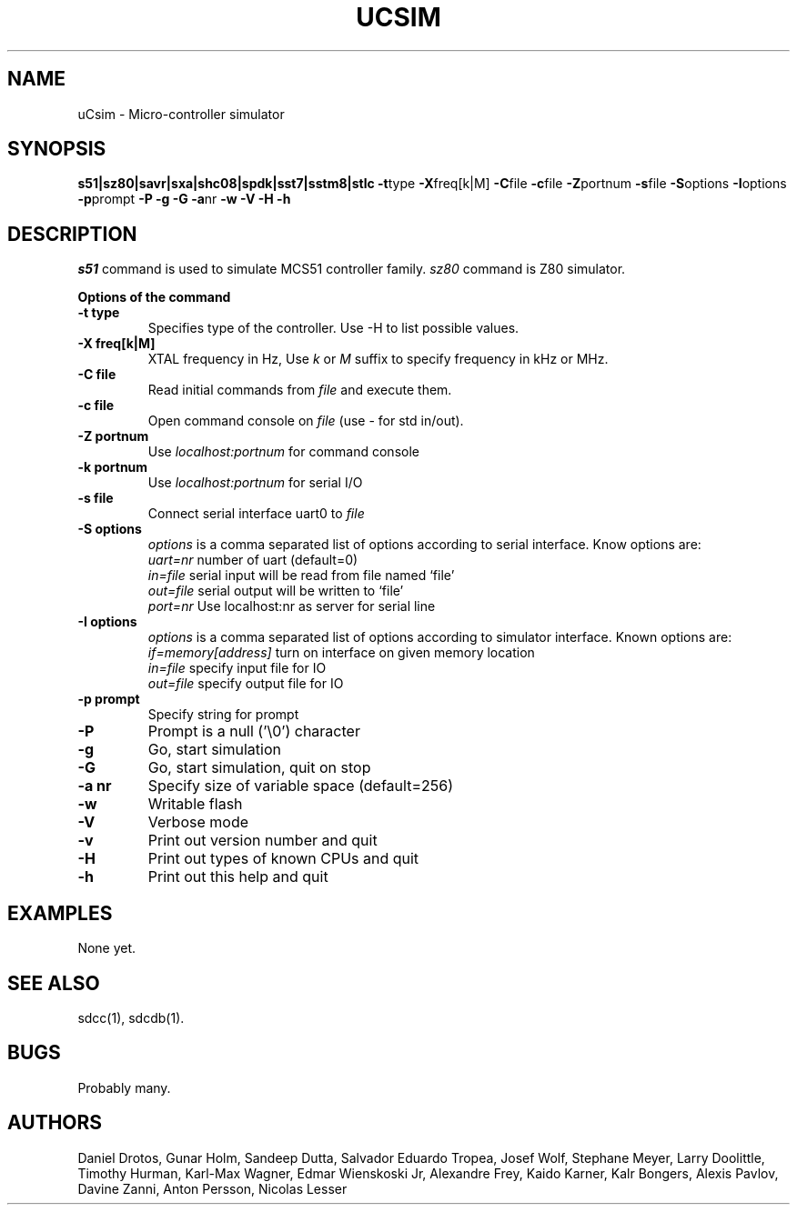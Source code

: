 .TH UCSIM 1
.SH NAME
uCsim \- Micro\-controller simulator
.SH SYNOPSIS
.B s51|sz80|savr|sxa|shc08|spdk|sst7|sstm8|stlc
.BR \-t type
.BR \-X freq[k|M]
.BR \-C file
.BR \-c file
.BR \-Z portnum
.BR \-s file
.BR \-S options
.BR \-I options
.BR \-p prompt
.BR \-P
.BR \-g
.BR \-G
.BR \-a nr
.BR \-w
.BR \-V
.BR \-H
.BR \-h
.SH DESCRIPTION
.I s51
command is used to simulate MCS51 controller family.
.I sz80
command is Z80 simulator.
.PP
.B Options of the command
.TP
.B \-t type
Specifies type of the controller. Use \-H to list possible values.
.PP
.TP
.B \-X freq[k|M]
XTAL frequency in Hz, Use
.I k
or
.I M
suffix to specify frequency in kHz or MHz.
.PP
.TP
.B \-C file
Read initial commands from
.I file
and execute them.
.PP
.TP
.B \-c file
Open command console on
.I file
(use \- for std in/out).
.PP
.TP
.B \-Z portnum
Use
.I localhost:portnum
for command console
.PP
.TP
.B \-k portnum
Use
.I localhost:portnum
for serial I/O
.PP
.TP
.B \-s file
Connect serial interface uart0 to
.I file
.PP
.TP
.B \-S options
.I options
is a comma separated list of options according to serial interface. Know options are:
.br
.I uart=nr
number of uart (default=0)
.br
.I in=file
serial input will be read from file named `file'
.br
.I out=file
serial output will be written to `file'
.br
.I port=nr
Use localhost:nr as server for serial line
.PP
.TP
.B \-I options
.I options
is a comma separated list of options according to simulator interface. Known options are:
.br
.I if=memory[address]
turn on interface on given memory location
.br
.I in=file
specify input file for IO
.br
.I out=file
specify output file for IO
.PP
.TP
.B \-p prompt
Specify string for prompt
.PP
.TP
.B \-P
Prompt is a null ('\\0') character
.PP
.TP
.B \-g
Go, start simulation
.PP
.TP
.B \-G
Go, start simulation, quit on stop
.PP
.TP
.B \-a nr
Specify size of variable space (default=256)
.PP
.TP
.B \-w
Writable flash
.PP
.TP
.B \-V
Verbose mode
.PP
.TP
.B \-v
Print out version number and quit
.PP
.TP
.B \-H
Print out types of known CPUs and quit
.PP
.TP
.B \-h
Print out this help and quit
.SH EXAMPLES
None yet.
.SH "SEE ALSO"
sdcc(1), sdcdb(1).
.SH BUGS
Probably many.
.SH AUTHORS
Daniel Drotos,
Gunar Holm,
Sandeep Dutta,
Salvador Eduardo Tropea,
Josef Wolf,
Stephane Meyer,
Larry Doolittle,
Timothy Hurman,
Karl-Max Wagner,
Edmar Wienskoski Jr,
Alexandre Frey,
Kaido Karner,
Kalr Bongers,
Alexis Pavlov,
Davine Zanni,
Anton Persson,
Nicolas Lesser
